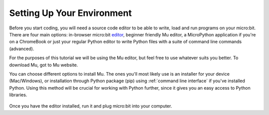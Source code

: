 ****************************
Setting Up Your Environment
****************************

Before you start coding, you will need a source code editor to be able to write, load and run programs on your micro:bit.
There are four main options: in-browser micro:bit editor_, beginner friendly Mu editor, a MicroPython application if you're
on a ChromeBook or just your regular Python editor to write Python files with a suite of command line commands (advanced).  

For the purposes of this tutorial we will be using the Mu editor, but feel free to use whatever suits you better.
To download Mu, got to Mu website.

.. _editor: https://python.microbit.org
.. _website: https://codewith.mu/en/

You can choose different options to install Mu. The ones you'll most likely use is an installer for your device (Mac/Windows), or installation through
Python package (pip) using :ref:`command line interface` if you've installed Python. Using this method will be crucial for working with Python further, since it gives you an 
easy access to Python libraries. 

.. figure:: assets/installation_options.PNG
   :align: center
   :scale: 70% 

Once you have the editor installed, run it and plug micro:bit into your computer.